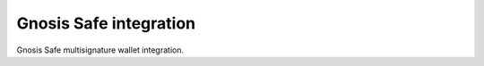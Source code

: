 Gnosis Safe integration
-----------------------

Gnosis Safe multisignature wallet integration.

.. autosummary::
   :toctree: _autosummary_safe
   :recursive:

   eth_defi.safe.trace
   eth_defi.safe.safe_compat
